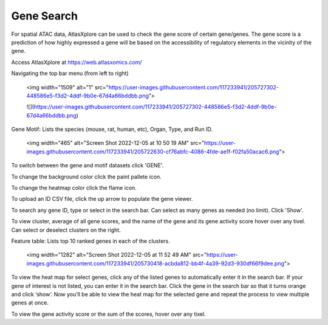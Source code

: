 Gene Search
____________

For spatial ATAC data, AtlasXplore can be used to check the gene score of certain gene/genes. The gene score is a prediction of how highly expressed a gene will be based on the accessibility of regulatory elements in the vicinity of the gene.

Access AtlasXplore at https://web.atlasxomics.com/

Navigating the top bar menu (from left to right)

    <img width="1509" alt="1" src="https://user-images.githubusercontent.com/117233941/205727302-448586e5-f3d2-4ddf-9b0e-67d4a66bddbb.png">
    
    ![](https://user-images.githubusercontent.com/117233941/205727302-448586e5-f3d2-4ddf-9b0e-67d4a66bddbb.png)

Gene Motif:
Lists the species (mouse, rat, human, etc), Organ, Type, and Run ID. 

    <img width="465" alt="Screen Shot 2022-12-05 at 10 50 19 AM" src="https://user-images.githubusercontent.com/117233941/205722630-cf76abfc-4086-4fde-ae1f-f02fa50acac6.png">

To switch between the gene and motif datasets click 'GENE'.

To change the background color click the paint pallete icon. 

To change the heatmap color click the flame icon. 

To upload an ID CSV file, click the up arrow to populate the gene viewer. 

To search any gene ID, type or select in the search bar. Can select as many genes as needed (no limit). Click 'Show'.

To view cluster, average of all gene scores, and the name of the gene and its gene activity score hover over any tivel. 
Can select or deselect clusters on the right. 

Feature table: Lists top 10 ranked genes in each of the clusters. 

    <img width="1282" alt="Screen Shot 2022-12-05 at 11 52 49 AM" src="https://user-images.githubusercontent.com/117233941/205730418-acbda812-bb4f-4a39-92d3-930df66f9dee.png">

To view the heat map for select genes, click any of the listed genes to automatically enter it in the search bar. If your gene of interest is not listed, you can enter it in the search bar. 
Click the gene in the search bar so that it turns orange and click ‘show’. 
Now you’ll be able to view the heat map for the selected gene and repeat the process to view multiple genes at once.

To view the gene activity score or the sum of the scores, hover over any tixel. 

.. raw:: html

    <iframe width="560" height="315" src="https://www.youtube.com/embed/pF67XlJGWZE" title="YouTube video player" frameborder="0" allow="accelerometer; autoplay; clipboard-write; encrypted-media; gyroscope; picture-in-picture" allowfullscreen></iframe>


